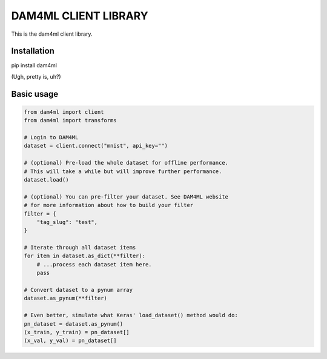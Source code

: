 =====================
DAM4ML CLIENT LIBRARY
=====================

This is the dam4ml client library.

Installation
------------

pip install dam4ml

(Ugh, pretty is, uh?)

Basic usage
-----------

.. code-block:: python

    from dam4ml import client
    from dam4ml import transforms

    # Login to DAM4ML
    dataset = client.connect("mnist", api_key="")

    # (optional) Pre-load the whole dataset for offline performance.
    # This will take a while but will improve further performance.
    dataset.load()

    # (optional) You can pre-filter your dataset. See DAM4ML website
    # for more information about how to build your filter
    filter = {
        "tag_slug": "test",
    }

    # Iterate through all dataset items
    for item in dataset.as_dict(**filter):
        # ...process each dataset item here.
        pass

    # Convert dataset to a pynum array
    dataset.as_pynum(**filter)

    # Even better, simulate what Keras' load_dataset() method would do:
    pn_dataset = dataset.as_pynum()
    (x_train, y_train) = pn_dataset[]
    (x_val, y_val) = pn_dataset[]



